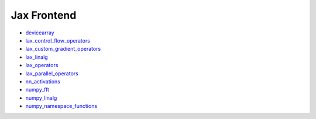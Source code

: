 Jax Frontend
------------

* `devicearray <https://github.com/unifyai/ivy/blob/dashboard/test_dashboards/Jax%20Frontend/submodules/jax_devicearray.md>`_
* `lax_control_flow_operators <https://github.com/unifyai/ivy/blob/dashboard/test_dashboards/Jax%20Frontend/submodules/jax_lax_control_flow_operators.md>`_
* `lax_custom_gradient_operators <https://github.com/unifyai/ivy/blob/dashboard/test_dashboards/Jax%20Frontend/submodules/jax_lax_custom_gradient_operators.md>`_
* `lax_linalg <https://github.com/unifyai/ivy/blob/dashboard/test_dashboards/Jax%20Frontend/submodules/jax_lax_linalg.md>`_
* `lax_operators <https://github.com/unifyai/ivy/blob/dashboard/test_dashboards/Jax%20Frontend/submodules/jax_lax_operators.md>`_
* `lax_parallel_operators <https://github.com/unifyai/ivy/blob/dashboard/test_dashboards/Jax%20Frontend/submodules/jax_lax_parallel_operators.md>`_
* `nn_activations <https://github.com/unifyai/ivy/blob/dashboard/test_dashboards/Jax%20Frontend/submodules/jax_nn_activations.md>`_
* `numpy_fft <https://github.com/unifyai/ivy/blob/dashboard/test_dashboards/Jax%20Frontend/submodules/jax_numpy_fft.md>`_
* `numpy_linalg <https://github.com/unifyai/ivy/blob/dashboard/test_dashboards/Jax%20Frontend/submodules/jax_numpy_linalg.md>`_
* `numpy_namespace_functions <https://github.com/unifyai/ivy/blob/dashboard/test_dashboards/Jax%20Frontend/submodules/jax_numpy_namespace_functions.md>`_
